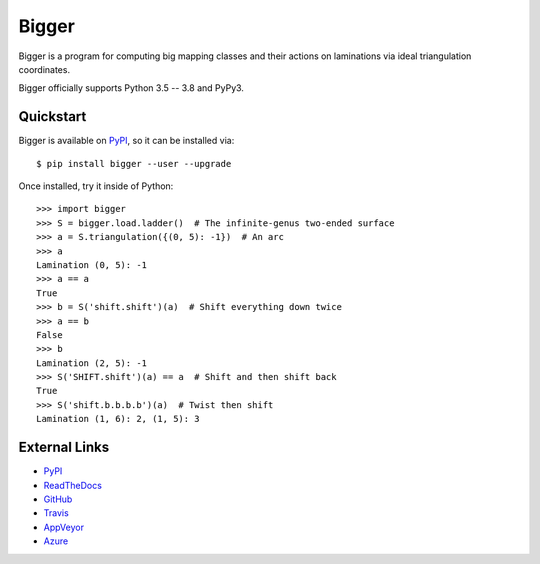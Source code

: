
Bigger
======

Bigger is a program for computing big mapping classes and their actions on laminations via ideal triangulation coordinates.

Bigger officially supports Python 3.5 -- 3.8 and PyPy3.

Quickstart
----------

Bigger is available on `PyPI`_, so it can be installed via::

    $ pip install bigger --user --upgrade

Once installed, try it inside of Python::

    >>> import bigger
    >>> S = bigger.load.ladder()  # The infinite-genus two-ended surface
    >>> a = S.triangulation({(0, 5): -1})  # An arc
    >>> a
    Lamination (0, 5): -1
    >>> a == a
    True
    >>> b = S('shift.shift')(a)  # Shift everything down twice
    >>> a == b
    False
    >>> b
    Lamination (2, 5): -1
    >>> S('SHIFT.shift')(a) == a  # Shift and then shift back
    True
    >>> S('shift.b.b.b.b')(a)  # Twist then shift
    Lamination (1, 6): 2, (1, 5): 3

External Links
--------------

* `PyPI`_
* `ReadTheDocs`_
* `GitHub`_
* `Travis`_
* `AppVeyor`_
* `Azure`_

.. _AppVeyor: https://ci.appveyor.com/project/MarkCBell/bigger
.. _Azure: https://dev.azure.com/MarkCBell/bigger
.. _GitHub: https://github.com/MarkCBell/bigger
.. _PyPI: https://pypi.org/project/bigger
.. _ReadTheDocs: http://biggermcg.readthedocs.io
.. _Travis: https://travis-ci.com/MarkCBell/bigger


